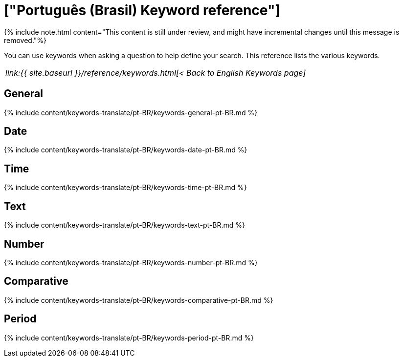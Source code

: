 = ["Português (Brasil) Keyword reference"]
:last_updated: 11/19/2019
:permalink: /:collection/:path.html
:sidebar: mydoc_sidebar
:summary: Use keywords to help define a search.

{% include note.html content="This content is still under review, and might have incremental changes until this message is removed."%}

You can use keywords when asking a question to help define your search.
This reference lists the various keywords.

|===
| _link:{{ site.baseurl }}/reference/keywords.html[< Back to English Keywords page]_
|===

== General

{% include content/keywords-translate/pt-BR/keywords-general-pt-BR.md %}

== Date

{% include content/keywords-translate/pt-BR/keywords-date-pt-BR.md %}

== Time

{% include content/keywords-translate/pt-BR/keywords-time-pt-BR.md %}

== Text

{% include content/keywords-translate/pt-BR/keywords-text-pt-BR.md %}

== Number

{% include content/keywords-translate/pt-BR/keywords-number-pt-BR.md %}

== Comparative

{% include content/keywords-translate/pt-BR/keywords-comparative-pt-BR.md %}

////
## Location

{% include content/keywords-translate/pt-BR/keywords-location-pt-BR.md %}
////

== Period

{% include content/keywords-translate/pt-BR/keywords-period-pt-BR.md %}

